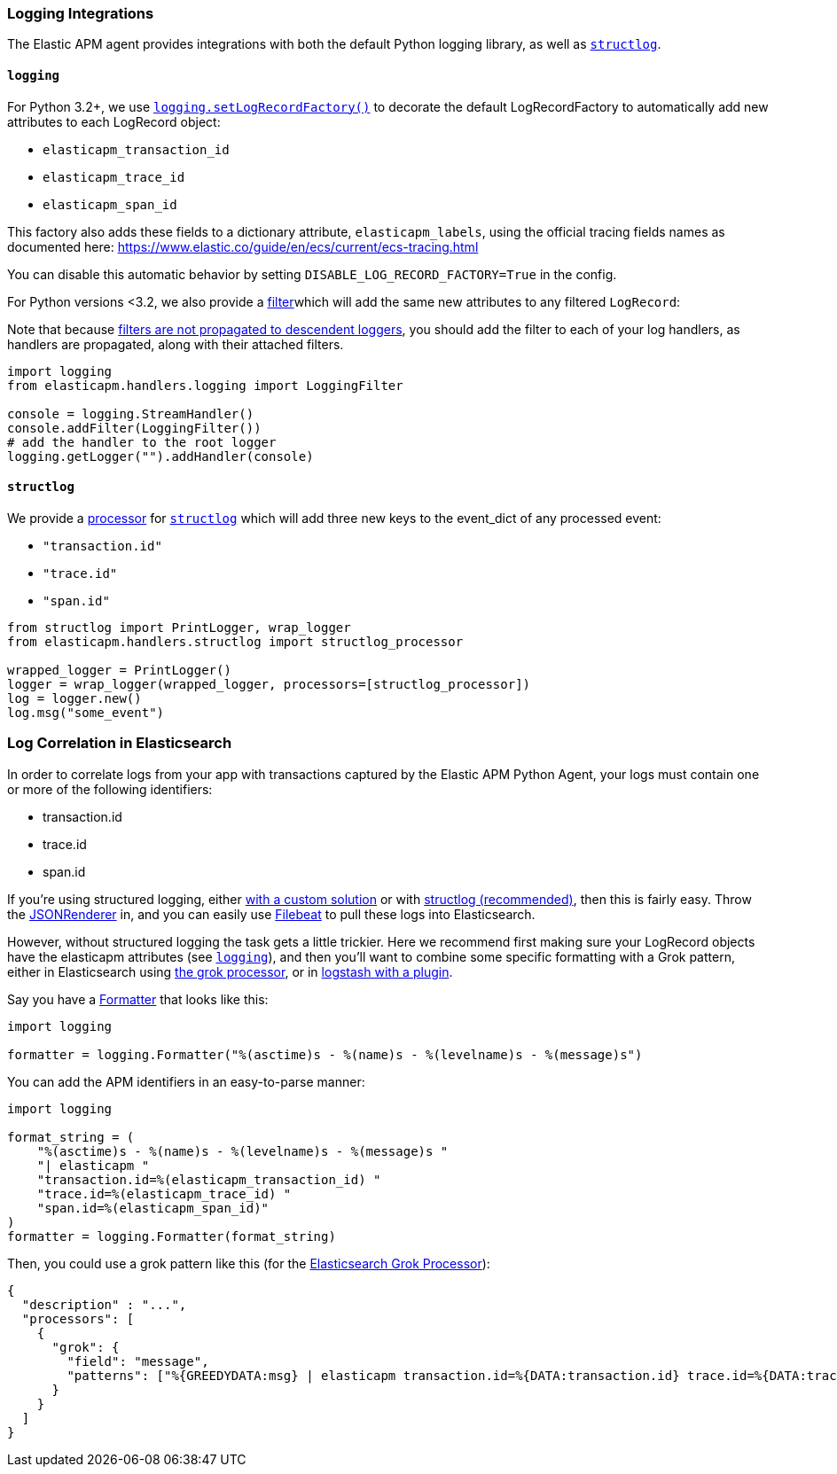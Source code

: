 [[logging-integrations]]
=== Logging Integrations

The Elastic APM agent provides integrations with both the default Python logging library,
as well as http://www.structlog.org/en/stable/[`structlog`].

[[logging]]
==== `logging`

For Python 3.2+, we use https://docs.python.org/3/library/logging.html#logging.setLogRecordFactory[`logging.setLogRecordFactory()`]
to decorate the default LogRecordFactory to automatically add new attributes to
each LogRecord object:

* `elasticapm_transaction_id`
* `elasticapm_trace_id`
* `elasticapm_span_id`

This factory also adds these fields to a dictionary attribute,
`elasticapm_labels`, using the official tracing fields names as documented
here: https://www.elastic.co/guide/en/ecs/current/ecs-tracing.html

You can disable this automatic behavior by setting `DISABLE_LOG_RECORD_FACTORY=True`
in the config.

For Python versions <3.2, we also provide a
https://docs.python.org/3/library/logging.html#filter-objects[filter]which will
add the same new attributes to any filtered `LogRecord`:

Note that because https://docs.python.org/3/library/logging.html#filter-objects[filters
are not propagated to descendent loggers], you should add the filter to each of
your log handlers, as handlers are propagated, along with their attached filters.

[source,python]
----
import logging
from elasticapm.handlers.logging import LoggingFilter

console = logging.StreamHandler()
console.addFilter(LoggingFilter())
# add the handler to the root logger
logging.getLogger("").addHandler(console)
----


[[structlog]]
==== `structlog`

We provide a http://www.structlog.org/en/stable/processors.html[processor] for
http://www.structlog.org/en/stable/[`structlog`] which will add three new keys
to the event_dict of any processed event:

* `"transaction.id"`
* `"trace.id"`
* `"span.id"`

[source,python]
----
from structlog import PrintLogger, wrap_logger
from elasticapm.handlers.structlog import structlog_processor

wrapped_logger = PrintLogger()
logger = wrap_logger(wrapped_logger, processors=[structlog_processor])
log = logger.new()
log.msg("some_event")
----


[[log-correlation]]
=== Log Correlation in Elasticsearch

In order to correlate logs from your app with transactions captured by the
Elastic APM Python Agent, your logs must contain one or more of the following
identifiers:

* transaction.id
* trace.id
* span.id

If you're using structured logging, either https://docs.python.org/3/howto/logging-cookbook.html#implementing-structured-logging[with a custom solution]
or with http://www.structlog.org/en/stable/[structlog (recommended)], then this
is fairly easy. Throw the http://www.structlog.org/en/stable/api.html#structlog.processors.JSONRenderer[JSONRenderer]
in, and you can easily use https://www.elastic.co/blog/structured-logging-filebeat[Filebeat]
to pull these logs into Elasticsearch.

However, without structured logging the task gets a little trickier. Here we
recommend first making sure your LogRecord objects have the elasticapm
attributes (see <<logging>>), and then you'll want to combine some specific
formatting with a Grok pattern, either in Elasticsearch using
https://www.elastic.co/guide/en/elasticsearch/reference/current/grok-processor.html[the grok processor],
or in https://www.elastic.co/guide/en/logstash/current/plugins-filters-grok.html[logstash with a plugin].

Say you have a https://docs.python.org/3/library/logging.html#logging.Formatter[Formatter]
that looks like this:

[source,python]
----
import logging

formatter = logging.Formatter("%(asctime)s - %(name)s - %(levelname)s - %(message)s")
----

You can add the APM identifiers in an easy-to-parse manner:

[source,python]
----
import logging

format_string = (
    "%(asctime)s - %(name)s - %(levelname)s - %(message)s "
    "| elasticapm "
    "transaction.id=%(elasticapm_transaction_id) "
    "trace.id=%(elasticapm_trace_id) "
    "span.id=%(elasticapm_span_id)"
)
formatter = logging.Formatter(format_string)
----

Then, you could use a grok pattern like this (for the
https://www.elastic.co/guide/en/elasticsearch/reference/current/grok-processor.html[Elasticsearch Grok Processor]):


[source, json]
----
{
  "description" : "...",
  "processors": [
    {
      "grok": {
        "field": "message",
        "patterns": ["%{GREEDYDATA:msg} | elasticapm transaction.id=%{DATA:transaction.id} trace.id=%{DATA:trace.id} span.id=%{DATA:span.id}"]
      }
    }
  ]
}
----
